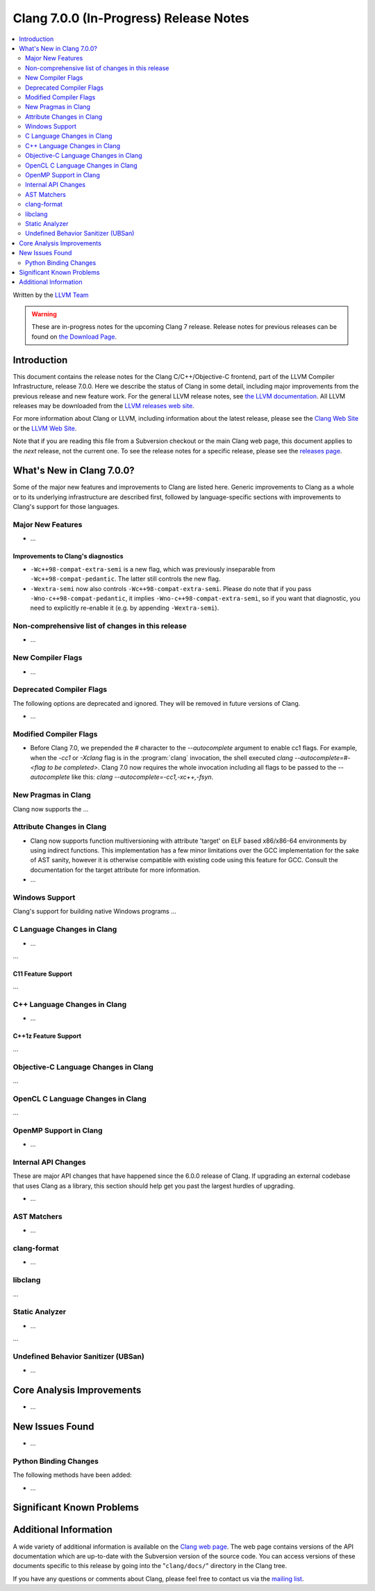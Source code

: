 =======================================
Clang 7.0.0 (In-Progress) Release Notes
=======================================

.. contents::
   :local:
   :depth: 2

Written by the `LLVM Team <http://llvm.org/>`_

.. warning::

   These are in-progress notes for the upcoming Clang 7 release.
   Release notes for previous releases can be found on
   `the Download Page <http://releases.llvm.org/download.html>`_.

Introduction
============

This document contains the release notes for the Clang C/C++/Objective-C
frontend, part of the LLVM Compiler Infrastructure, release 7.0.0. Here we
describe the status of Clang in some detail, including major
improvements from the previous release and new feature work. For the
general LLVM release notes, see `the LLVM
documentation <http://llvm.org/docs/ReleaseNotes.html>`_. All LLVM
releases may be downloaded from the `LLVM releases web
site <http://llvm.org/releases/>`_.

For more information about Clang or LLVM, including information about the
latest release, please see the `Clang Web Site <http://clang.llvm.org>`_ or the
`LLVM Web Site <http://llvm.org>`_.

Note that if you are reading this file from a Subversion checkout or the
main Clang web page, this document applies to the *next* release, not
the current one. To see the release notes for a specific release, please
see the `releases page <http://llvm.org/releases/>`_.

What's New in Clang 7.0.0?
==========================

Some of the major new features and improvements to Clang are listed
here. Generic improvements to Clang as a whole or to its underlying
infrastructure are described first, followed by language-specific
sections with improvements to Clang's support for those languages.

Major New Features
------------------

-  ...

Improvements to Clang's diagnostics
^^^^^^^^^^^^^^^^^^^^^^^^^^^^^^^^^^^

- ``-Wc++98-compat-extra-semi`` is a new flag, which was previously inseparable
  from ``-Wc++98-compat-pedantic``. The latter still controls the new flag.

- ``-Wextra-semi`` now also controls ``-Wc++98-compat-extra-semi``.
  Please do note that if you pass ``-Wno-c++98-compat-pedantic``, it implies
  ``-Wno-c++98-compat-extra-semi``, so if you want that diagnostic, you need
  to explicitly re-enable it (e.g. by appending ``-Wextra-semi``).

Non-comprehensive list of changes in this release
-------------------------------------------------

- ...

New Compiler Flags
------------------

- ...

Deprecated Compiler Flags
-------------------------

The following options are deprecated and ignored. They will be removed in
future versions of Clang.

- ...

Modified Compiler Flags
-----------------------

- Before Clang 7.0, we prepended the `#` character to the `--autocomplete`
  argument to enable cc1 flags. For example, when the `-cc1` or `-Xclang` flag
  is in the :program:`clang` invocation, the shell executed
  `clang --autocomplete=#-<flag to be completed>`. Clang 7.0 now requires the
  whole invocation including all flags to be passed to the `--autocomplete` like
  this: `clang --autocomplete=-cc1,-xc++,-fsyn`.

New Pragmas in Clang
-----------------------

Clang now supports the ...


Attribute Changes in Clang
--------------------------

- Clang now supports function multiversioning with attribute 'target' on ELF
  based x86/x86-64 environments by using indirect functions. This implementation
  has a few minor limitations over the GCC implementation for the sake of AST
  sanity, however it is otherwise compatible with existing code using this
  feature for GCC. Consult the documentation for the target attribute for more
  information.

- ...

Windows Support
---------------

Clang's support for building native Windows programs ...


C Language Changes in Clang
---------------------------

- ...

...

C11 Feature Support
^^^^^^^^^^^^^^^^^^^

...

C++ Language Changes in Clang
-----------------------------

- ...

C++1z Feature Support
^^^^^^^^^^^^^^^^^^^^^

...

Objective-C Language Changes in Clang
-------------------------------------

...

OpenCL C Language Changes in Clang
----------------------------------

...

OpenMP Support in Clang
----------------------------------

- ...

Internal API Changes
--------------------

These are major API changes that have happened since the 6.0.0 release of
Clang. If upgrading an external codebase that uses Clang as a library,
this section should help get you past the largest hurdles of upgrading.

-  ...

AST Matchers
------------

- ...

clang-format
------------

- ...

libclang
--------

...


Static Analyzer
---------------

- ...

...

Undefined Behavior Sanitizer (UBSan)
------------------------------------

* ...

Core Analysis Improvements
==========================

- ...

New Issues Found
================

- ...

Python Binding Changes
----------------------

The following methods have been added:

-  ...

Significant Known Problems
==========================

Additional Information
======================

A wide variety of additional information is available on the `Clang web
page <http://clang.llvm.org/>`_. The web page contains versions of the
API documentation which are up-to-date with the Subversion version of
the source code. You can access versions of these documents specific to
this release by going into the "``clang/docs/``" directory in the Clang
tree.

If you have any questions or comments about Clang, please feel free to
contact us via the `mailing
list <http://lists.llvm.org/mailman/listinfo/cfe-dev>`_.
